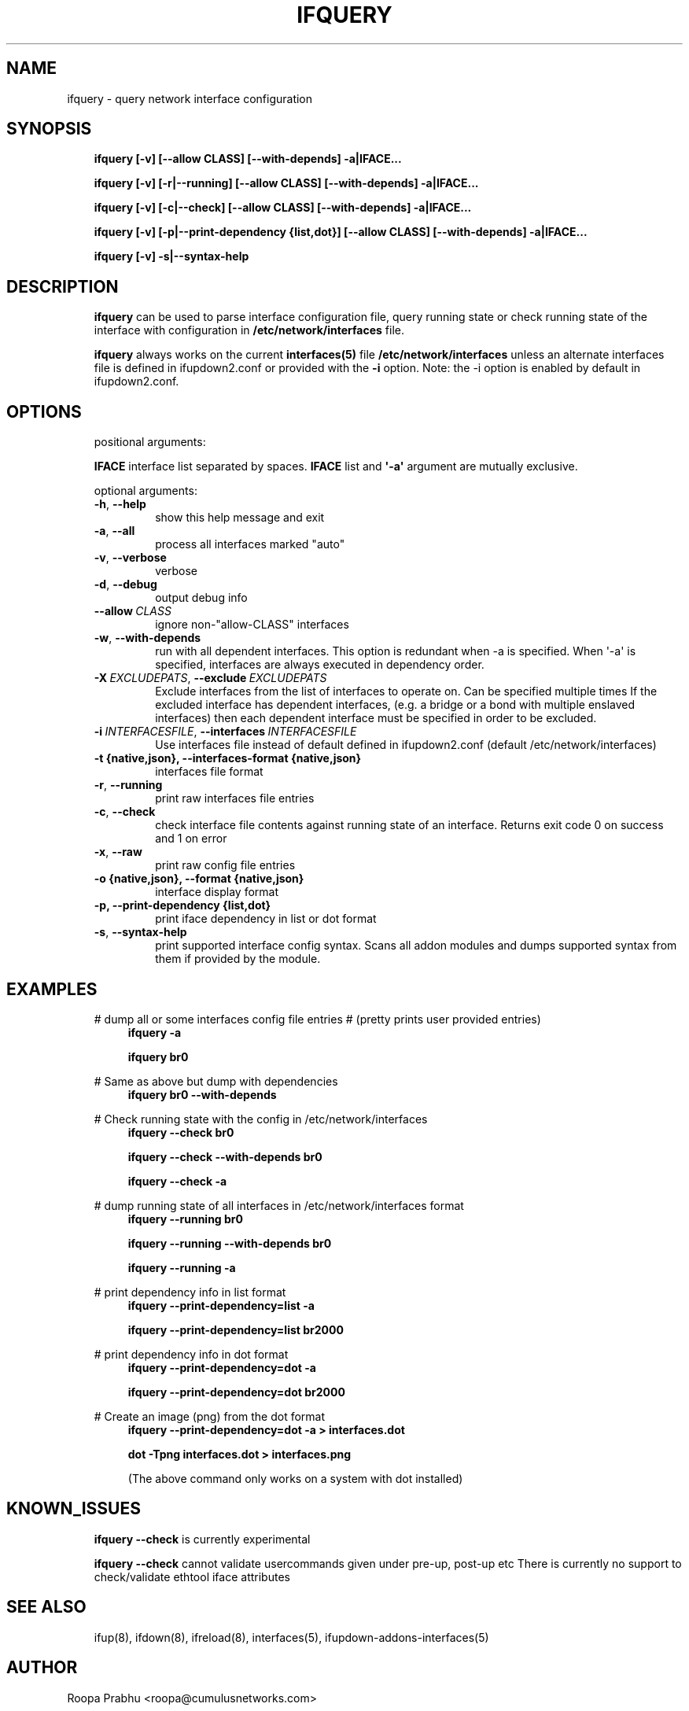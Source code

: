 .\" Man page generated from reStructuredText.
.
.
.nr rst2man-indent-level 0
.
.de1 rstReportMargin
\\$1 \\n[an-margin]
level \\n[rst2man-indent-level]
level margin: \\n[rst2man-indent\\n[rst2man-indent-level]]
-
\\n[rst2man-indent0]
\\n[rst2man-indent1]
\\n[rst2man-indent2]
..
.de1 INDENT
.\" .rstReportMargin pre:
. RS \\$1
. nr rst2man-indent\\n[rst2man-indent-level] \\n[an-margin]
. nr rst2man-indent-level +1
.\" .rstReportMargin post:
..
.de UNINDENT
. RE
.\" indent \\n[an-margin]
.\" old: \\n[rst2man-indent\\n[rst2man-indent-level]]
.nr rst2man-indent-level -1
.\" new: \\n[rst2man-indent\\n[rst2man-indent-level]]
.in \\n[rst2man-indent\\n[rst2man-indent-level]]u
..
.TH "IFQUERY" 8 "2014-02-05" "0.1" ""
.SH NAME
ifquery \- query network interface configuration
.SH SYNOPSIS
.INDENT 0.0
.INDENT 3.5
\fBifquery [\-v] [\-\-allow CLASS] [\-\-with\-depends] \-a|IFACE...\fP
.sp
\fBifquery [\-v] [\-r|\-\-running] [\-\-allow CLASS] [\-\-with\-depends] \-a|IFACE...\fP
.sp
\fBifquery [\-v] [\-c|\-\-check] [\-\-allow CLASS] [\-\-with\-depends] \-a|IFACE...\fP
.sp
\fBifquery [\-v] [\-p|\-\-print\-dependency {list,dot}] [\-\-allow CLASS] [\-\-with\-depends] \-a|IFACE...\fP
.sp
\fBifquery [\-v] \-s|\-\-syntax\-help\fP
.UNINDENT
.UNINDENT
.SH DESCRIPTION
.INDENT 0.0
.INDENT 3.5
\fBifquery\fP can be used to parse interface configuration file, query
running state or check running state of the interface with configuration
in \fB/etc/network/interfaces\fP file.
.sp
\fBifquery\fP always works on the current \fBinterfaces(5)\fP file
\fB/etc/network/interfaces\fP unless an alternate interfaces file is
defined in ifupdown2.conf or provided with the \fB\-i\fP option.
Note: the \-i option is enabled by default in ifupdown2.conf.
.UNINDENT
.UNINDENT
.SH OPTIONS
.INDENT 0.0
.INDENT 3.5
positional arguments:
.sp
\fBIFACE\fP   interface list separated by spaces. \fBIFACE\fP list and \fB\(aq\-a\(aq\fP argument are mutually exclusive.
.sp
optional arguments:
.INDENT 0.0
.TP
.B  \-h\fP,\fB  \-\-help
show this help message and exit
.TP
.B  \-a\fP,\fB  \-\-all
process all interfaces marked "auto"
.TP
.B  \-v\fP,\fB  \-\-verbose
verbose
.TP
.B  \-d\fP,\fB  \-\-debug
output debug info
.TP
.BI \-\-allow \ CLASS
ignore non\-"allow\-CLASS" interfaces
.TP
.B  \-w\fP,\fB  \-\-with\-depends
run with all dependent interfaces. This option
is redundant when \-a is specified. When \(aq\-a\(aq is
specified, interfaces are always executed in
dependency order.
.TP
.BI \-X \ EXCLUDEPATS\fR,\fB \ \-\-exclude \ EXCLUDEPATS
Exclude interfaces from the list of interfaces to
operate on. Can be specified multiple times
If the excluded interface has dependent interfaces,
(e.g. a bridge or a bond with multiple enslaved interfaces)
then each dependent interface must be specified in order
to be excluded.
.TP
.BI \-i \ INTERFACESFILE\fR,\fB \ \-\-interfaces \ INTERFACESFILE
Use interfaces file instead of default
defined in ifupdown2.conf (default /etc/network/interfaces)
.UNINDENT
.INDENT 0.0
.TP
.B \-t {native,json}, \-\-interfaces\-format {native,json}
interfaces file format
.UNINDENT
.INDENT 0.0
.TP
.B  \-r\fP,\fB  \-\-running
print raw interfaces file entries
.TP
.B  \-c\fP,\fB  \-\-check
check interface file contents against running state
of an interface. Returns exit code 0 on success and
1 on error
.TP
.B  \-x\fP,\fB  \-\-raw
print raw config file entries
.UNINDENT
.INDENT 0.0
.TP
.B \-o {native,json}, \-\-format {native,json}
interface display format
.TP
.B \-p, \-\-print\-dependency {list,dot}
print iface dependency in list or dot format
.UNINDENT
.INDENT 0.0
.TP
.B  \-s\fP,\fB  \-\-syntax\-help
print supported interface config syntax. Scans all
addon modules and dumps supported syntax from them
if provided by the module.
.UNINDENT
.UNINDENT
.UNINDENT
.SH EXAMPLES
.INDENT 0.0
.INDENT 3.5
# dump all or some interfaces config file entries
# (pretty prints user provided entries)
.INDENT 0.0
.INDENT 3.5
\fBifquery \-a\fP
.sp
\fBifquery br0\fP
.UNINDENT
.UNINDENT
.sp
# Same as above but dump with dependencies
.INDENT 0.0
.INDENT 3.5
\fBifquery br0 \-\-with\-depends\fP
.UNINDENT
.UNINDENT
.sp
# Check running state with the config in /etc/network/interfaces
.INDENT 0.0
.INDENT 3.5
\fBifquery \-\-check br0\fP
.sp
\fBifquery \-\-check \-\-with\-depends br0\fP
.sp
\fBifquery \-\-check \-a\fP
.UNINDENT
.UNINDENT
.sp
# dump running state of all interfaces in /etc/network/interfaces format
.INDENT 0.0
.INDENT 3.5
\fBifquery \-\-running br0\fP
.sp
\fBifquery \-\-running \-\-with\-depends br0\fP
.sp
\fBifquery \-\-running \-a\fP
.UNINDENT
.UNINDENT
.sp
# print dependency info in list format
.INDENT 0.0
.INDENT 3.5
\fBifquery \-\-print\-dependency=list \-a\fP
.sp
\fBifquery \-\-print\-dependency=list  br2000\fP
.UNINDENT
.UNINDENT
.sp
# print dependency info in dot format
.INDENT 0.0
.INDENT 3.5
\fBifquery \-\-print\-dependency=dot \-a\fP
.sp
\fBifquery \-\-print\-dependency=dot br2000\fP
.UNINDENT
.UNINDENT
.sp
# Create an image (png) from the dot format
.INDENT 0.0
.INDENT 3.5
\fBifquery \-\-print\-dependency=dot \-a > interfaces.dot\fP
.sp
\fBdot \-Tpng interfaces.dot > interfaces.png\fP
.sp
(The above command only works on a system with dot installed)
.UNINDENT
.UNINDENT
.UNINDENT
.UNINDENT
.SH KNOWN_ISSUES
.INDENT 0.0
.INDENT 3.5
\fBifquery \-\-check\fP is currently experimental
.sp
\fBifquery \-\-check\fP cannot validate usercommands given under pre\-up, post\-up etc
There is currently no support to check/validate ethtool iface attributes
.UNINDENT
.UNINDENT
.SH SEE ALSO
.INDENT 0.0
.INDENT 3.5
ifup(8),
ifdown(8),
ifreload(8),
interfaces(5),
ifupdown\-addons\-interfaces(5)
.UNINDENT
.UNINDENT
.SH AUTHOR
Roopa Prabhu <roopa@cumulusnetworks.com>
.SH COPYRIGHT
Copyright 2014 Cumulus Networks, Inc.  All rights reserved.
.\" Generated by docutils manpage writer.
.
